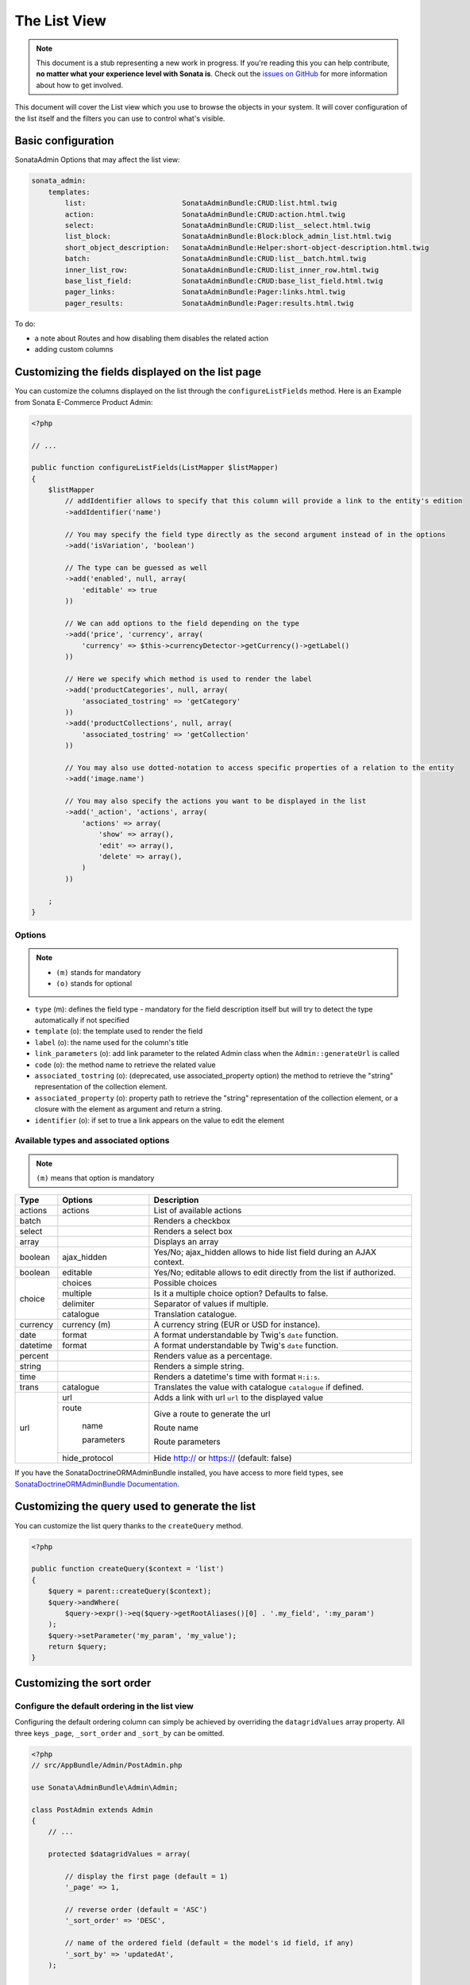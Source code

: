 The List View
=============

.. note::

    This document is a stub representing a new work in progress. If you're reading
    this you can help contribute, **no matter what your experience level with Sonata
    is**. Check out the `issues on GitHub`_ for more information about how to get involved.

This document will cover the List view which you use to browse the objects in your
system. It will cover configuration of the list itself and the filters you can use
to control what's visible.

Basic configuration
-------------------

SonataAdmin Options that may affect the list view:

.. code-block:: yaml

    sonata_admin:
        templates:
            list:                       SonataAdminBundle:CRUD:list.html.twig
            action:                     SonataAdminBundle:CRUD:action.html.twig
            select:                     SonataAdminBundle:CRUD:list__select.html.twig
            list_block:                 SonataAdminBundle:Block:block_admin_list.html.twig
            short_object_description:   SonataAdminBundle:Helper:short-object-description.html.twig
            batch:                      SonataAdminBundle:CRUD:list__batch.html.twig
            inner_list_row:             SonataAdminBundle:CRUD:list_inner_row.html.twig
            base_list_field:            SonataAdminBundle:CRUD:base_list_field.html.twig
            pager_links:                SonataAdminBundle:Pager:links.html.twig
            pager_results:              SonataAdminBundle:Pager:results.html.twig


To do:

- a note about Routes and how disabling them disables the related action
- adding custom columns

Customizing the fields displayed on the list page
-------------------------------------------------

You can customize the columns displayed on the list through the ``configureListFields`` method.
Here is an Example from Sonata E-Commerce Product Admin:

.. code-block:: php

    <?php

    // ...

    public function configureListFields(ListMapper $listMapper)
    {
        $listMapper
            // addIdentifier allows to specify that this column will provide a link to the entity's edition
            ->addIdentifier('name')

            // You may specify the field type directly as the second argument instead of in the options
            ->add('isVariation', 'boolean')

            // The type can be guessed as well
            ->add('enabled', null, array(
                'editable' => true
            ))

            // We can add options to the field depending on the type
            ->add('price', 'currency', array(
                'currency' => $this->currencyDetector->getCurrency()->getLabel()
            ))

            // Here we specify which method is used to render the label
            ->add('productCategories', null, array(
                'associated_tostring' => 'getCategory'
            ))
            ->add('productCollections', null, array(
                'associated_tostring' => 'getCollection'
            ))

            // You may also use dotted-notation to access specific properties of a relation to the entity
            ->add('image.name')

            // You may also specify the actions you want to be displayed in the list
            ->add('_action', 'actions', array(
                'actions' => array(
                    'show' => array(),
                    'edit' => array(),
                    'delete' => array(),
                )
            ))

        ;
    }

Options
^^^^^^^

.. note::

    * ``(m)`` stands for mandatory
    * ``(o)`` stands for optional

- ``type`` (m): defines the field type - mandatory for the field description itself but will try to detect the type automatically if not specified
- ``template`` (o): the template used to render the field
- ``label`` (o): the name used for the column's title
- ``link_parameters`` (o): add link parameter to the related Admin class when the ``Admin::generateUrl`` is called
- ``code`` (o): the method name to retrieve the related value
- ``associated_tostring`` (o): (deprecated, use associated_property option) the method to retrieve the "string" representation of the collection element.
- ``associated_property`` (o): property path to retrieve the "string" representation of the collection element, or a closure with the element as argument and return a string.
- ``identifier`` (o): if set to true a link appears on the value to edit the element

Available types and associated options
^^^^^^^^^^^^^^^^^^^^^^^^^^^^^^^^^^^^^^

.. note::

    ``(m)`` means that option is mandatory

+-----------+----------------+-----------------------------------------------------------------------+
| Type      | Options        | Description                                                           |
+===========+================+=======================================================================+
| actions   | actions        | List of available actions                                             |
+-----------+----------------+-----------------------------------------------------------------------+
| batch     |                | Renders a checkbox                                                    |
+-----------+----------------+-----------------------------------------------------------------------+
| select    |                | Renders a select box                                                  |
+-----------+----------------+-----------------------------------------------------------------------+
| array     |                | Displays an array                                                     |
+-----------+----------------+-----------------------------------------------------------------------+
| boolean   | ajax_hidden    | Yes/No; ajax_hidden allows to hide list field during an AJAX context. |
+-----------+----------------+-----------------------------------------------------------------------+
| boolean   | editable       | Yes/No; editable allows to edit directly from the list if authorized. |
+-----------+----------------+-----------------------------------------------------------------------+
| choice    | choices        | Possible choices                                                      |
+           +----------------+-----------------------------------------------------------------------+
|           | multiple       | Is it a multiple choice option? Defaults to false.                    |
+           +----------------+-----------------------------------------------------------------------+
|           | delimiter      | Separator of values if multiple.                                      |
+           +----------------+-----------------------------------------------------------------------+
|           | catalogue      | Translation catalogue.                                                |
+-----------+----------------+-----------------------------------------------------------------------+
| currency  | currency (m)   | A currency string (EUR or USD for instance).                          |
+-----------+----------------+-----------------------------------------------------------------------+
| date      | format         | A format understandable by Twig's ``date`` function.                  |
+-----------+----------------+-----------------------------------------------------------------------+
| datetime  | format         | A format understandable by Twig's ``date`` function.                  |
+-----------+----------------+-----------------------------------------------------------------------+
| percent   |                | Renders value as a percentage.                                        |
+-----------+----------------+-----------------------------------------------------------------------+
| string    |                | Renders a simple string.                                              |
+-----------+----------------+-----------------------------------------------------------------------+
| time      |                | Renders a datetime's time with format ``H:i:s``.                      |
+-----------+----------------+-----------------------------------------------------------------------+
| trans     | catalogue      | Translates the value with catalogue ``catalogue`` if defined.         |
+-----------+----------------+-----------------------------------------------------------------------+
| url       | url            | Adds a link with url ``url`` to the displayed value                   |
+           +----------------+-----------------------------------------------------------------------+
|           | route          | Give a route to generate the url                                      |
+           +                +                                                                       +
|           |   name         | Route name                                                            |
+           +                +                                                                       +
|           |   parameters   | Route parameters                                                      |
+           +----------------+-----------------------------------------------------------------------+
|           | hide_protocol  | Hide http:// or https:// (default: false)                             |
+-----------+----------------+-----------------------------------------------------------------------+

If you have the SonataDoctrineORMAdminBundle installed, you have access to more field types, see `SonataDoctrineORMAdminBundle Documentation <https://sonata-project.org/bundles/doctrine-orm-admin/master/doc/reference/list_field_definition.html>`_.

Customizing the query used to generate the list
-----------------------------------------------

You can customize the list query thanks to the ``createQuery`` method.

.. code-block:: php

    <?php

    public function createQuery($context = 'list')
    {
        $query = parent::createQuery($context);
        $query->andWhere(
            $query->expr()->eq($query->getRootAliases()[0] . '.my_field', ':my_param')
        );
        $query->setParameter('my_param', 'my_value');
        return $query;
    }


Customizing the sort order
--------------------------

Configure the default ordering in the list view
^^^^^^^^^^^^^^^^^^^^^^^^^^^^^^^^^^^^^^^^^^^^^^^

Configuring the default ordering column can simply be achieved by overriding
the ``datagridValues`` array property. All three keys ``_page``, ``_sort_order`` and
``_sort_by`` can be omitted.

.. code-block:: php

    <?php
    // src/AppBundle/Admin/PostAdmin.php

    use Sonata\AdminBundle\Admin\Admin;

    class PostAdmin extends Admin
    {
        // ...

        protected $datagridValues = array(

            // display the first page (default = 1)
            '_page' => 1,

            // reverse order (default = 'ASC')
            '_sort_order' => 'DESC',

            // name of the ordered field (default = the model's id field, if any)
            '_sort_by' => 'updatedAt',
        );

        // ...
    }

.. note::

    The '_sort_by' key can be of the form ``mySubModel.mySubSubModel.myField``.

To do:

- how to sort by multiple fields (this might be a separate recipe?)

Filters
-------

You can add filters to let user control which data will be displayed.

.. code-block:: php

    <?php
    // src/AppBundle/Admin/PostAdmin.php

    use Sonata\AdminBundle\Datagrid\DatagridMapper;

    class ClientAdmin extends Admin
    {

        protected function configureDatagridFilters(DatagridMapper $datagridMapper)
        {
            $datagridMapper
                ->add('phone')
                ->add('email')
            ;
        }

        // ...
    }

All filters are hidden by default for space-saving. User has to check which filter he wants to use.

To make the filter always visible (even when it is inactive), set the parameter
``show_filter`` to ``true``.

.. code-block:: php

    <?php

    protected function configureDatagridFilters(DatagridMapper $datagridMapper)
    {
        $datagridMapper
            ->add('phone')
            ->add('email', null, array(
                'show_filter' => true
            ))
        ;
    }

By default the template generates an ``operator`` for a filter which defaults to ``sonata_type_equal``.
Though this ``operator_type`` is automatically detected it can be changed or even be hidden:

.. code-block:: php

    protected function configureDatagridFilters(DatagridMapper $datagridMapper)
    {
        $datagridMapper
            ->add('foo', null, array(
                'operator_type' => 'sonata_type_boolean'
            ))
            ->add('bar', null, array(
                'operator_type' => 'hidden'
            ))
        ;
    }

If you don't need the advanced filters, or all your ``operator_type`` are hidden, you can disable them by setting
``advanced_filter`` to ``false``. You need to disable all advanced filters to make the button disappear.

.. code-block:: php

    protected function configureDatagridFilters(DatagridMapper $datagridMapper)
    {
        $datagridMapper
            ->add('bar', null, array(
                'operator_type' => 'hidden',
                'advanced_filter' => false
            ))
        ;
    }

Default filters
^^^^^^^^^^^^^^^

Default filters can be added to the datagrid values by overriding the ``$datagridValues`` property which is also used for default sorting.
A filter has a ``value`` and an optional ``type``. If no ``type`` is given the default type ``is equal`` is used.

.. code-block:: php

    protected $datagridValues = array(
        '_page' => 1,
        '_sort_order' => 'ASC',
        '_sort_by' => 'id',
        'foo' => array(
            'value' => 'bar'
        )
    );

Available types are represented through classes which can be found here:
https://github.com/sonata-project/SonataCoreBundle/tree/master/Form/Type

Types like ``equal`` and ``boolean`` use constants to assign a choice of ``type`` to an ``integer`` for its ``value``:

.. code-block:: php

    <?php
    // SonataCoreBundle/Form/Type/EqualType.php

    namespace Sonata\CoreBundle\Form\Type;

    class EqualType extends AbstractType
    {
        const TYPE_IS_EQUAL = 1;
        const TYPE_IS_NOT_EQUAL = 2;
    }

The integers are then passed in the URL of the list action e.g.:
**/admin/user/user/list?filter[enabled][type]=1&filter[enabled][value]=1**

This is an example using these constants for an ``boolean`` type:

.. code-block:: php

    use Sonata\UserBundle\Admin\Model\UserAdmin as SonataUserAdmin;
    use Sonata\CoreBundle\Form\Type\EqualType;
    use Sonata\CoreBundle\Form\Type\BooleanType;

    class UserAdmin extends SonataUserAdmin
    {
        protected $datagridValues = array(
            'enabled' => array(
                'type'  => EqualType::TYPE_IS_EQUAL, // => 1
                'value' => BooleanType::TYPE_YES     // => 1
            )
        );
    }

Please note that setting a ``false`` value on a the ``boolean`` type will not work since the type expects an integer of  ``2`` as ``value`` as defined in the class constants:

.. code-block:: php

    <?php
    // SonataCoreBundle/Form/Type/BooleanType.php

    namespace Sonata\CoreBundle\Form\Type;

    class BooleanType extends AbstractType
    {
        const TYPE_YES = 1;
        const TYPE_NO = 2;
    }

Default filters can also be added to the datagrid values by overriding the ``getFilterParameters`` method.

.. code-block:: php

    use Sonata\CoreBundle\Form\Type\EqualType;
    use Sonata\CoreBundle\Form\Type\BooleanType;

    class UserAdmin extends SonataUserAdmin
    {
        public function getFilterParameters()
        {
            $this->datagridValues = array_merge(array(
                    'enabled' => array (
                        'type'  => EqualType::TYPE_IS_EQUAL,
                        'value' => BooleanType::TYPE_YES
                    )
                ), $this->datagridValues);

            return parent::getFilterParameters();
        }
    }

This approach is useful when you need to create dynamic filters.

.. code-block:: php

    class PostAdmin extends SonataUserAdmin
    {
        public function getFilterParameters()
        {
            // Assuming security context injected
            if (!$this->securityContext->isGranted('ROLE_ADMIN')) {
                $user = $this->securityContext->getToken()->getUser();

                $this->datagridValues = array_merge(array(
                        'author' => array (
                            'type'  => EqualType::TYPE_IS_EQUAL,
                            'value' => $user->getId()
                        )
                    ), $this->datagridValues);
            }

            return parent::getFilterParameters();
        }
    }

Please note that this is not a secure approach to hide posts from others. It's just an example for setting filters on demand.

Callback filter
^^^^^^^^^^^^^^^

If you have the **SonataDoctrineORMAdminBundle** installed you can use the ``doctrine_orm_callback`` filter type e.g. for creating a full text filter:

.. code-block:: php

    use Sonata\UserBundle\Admin\Model\UserAdmin as SonataUserAdmin;
    use Sonata\AdminBundle\Datagrid\DatagridMapper;

    class UserAdmin extends SonataUserAdmin
    {
        protected function configureDatagridFilters(DatagridMapper $datagridMapper)
        {
            $datagridMapper
                ->add('full_text', 'doctrine_orm_callback', array(
                    'callback' => array($this, 'getFullTextFilter'),
                    'field_type' => 'text'
                ));
        }

        public function getFullTextFilter($queryBuilder, $alias, $field, $value)
        {
            if (!$value['value']) {
                return;
            }

            // Use `andWhere` instead of `where` to prevent overriding existing `where` conditions
            $queryBuilder->andWhere($queryBuilder->expr()->orX(
                $queryBuilder->expr()->like($alias.'.username', $queryBuilder->expr()->literal('%' . $value['value'] . '%')),
                $queryBuilder->expr()->like($alias.'.firstName', $queryBuilder->expr()->literal('%' . $value['value'] . '%')),
                $queryBuilder->expr()->like($alias.'.lastName', $queryBuilder->expr()->literal('%' . $value['value'] . '%'))
            ));

            return true;
        }
    }

You can also get the filter type which can be helpful to change the operator type of your condition(s):

.. code-block:: php

    use Sonata\CoreBundle\Form\Type\EqualType;

    class UserAdmin extends SonataUserAdmin
    {
        public function getFullTextFilter($queryBuilder, $alias, $field, $value)
        {
            if (!$value['value']) {
                return;
            }

            $operator = $value['type'] == EqualType::TYPE_IS_EQUAL ? '=' : '!=';

            $queryBuilder->andWhere($alias.'.username ' . $operator . ' :username')
                         ->setParameter('username', $value['value']);

            return true;
        }
    }

To do:

- basic filter configuration and options
- targeting submodel fields using dot-separated notation
- advanced filter options (global_search)

Visual configuration
--------------------

You have the possibility to configure your List View to customize the render without overring to whole template.
You can :

- `header_style`: Customize the style of header (width, color, background, align...)
- `header_class`: Customize the class of the header
- `row_align`:    Customize the alignment of the rendered inner cells

.. code-block:: php

    <?php

    public function configureListFields(ListMapper $list)
    {
        $list
            ->add('id', null, array(
                'header_style' => 'width: 5%; text-align: center',
                'row_align' => 'center'
            ))
            ->add('name', 'text', array(
                'header_style' => 'width: 35%'
            )
            ->add('actions', null, array(
                'header_class' => 'customActions',
                'row_align' => 'right'
            )
        ;
    }

.. _`issues on GitHub`: https://github.com/sonata-project/SonataAdminBundle/issues/1519
